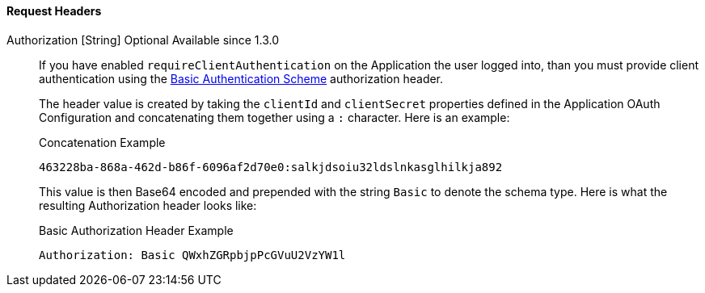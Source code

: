 ==== Request Headers

[.api]
[field]#Authorization# [type]#[String]# [optional]#Optional# [since]#Available since 1.3.0#::
If you have enabled `requireClientAuthentication` on the Application the user logged into, than you must provide client authentication using the https://tools.ietf.org/html/rfc7617#section-2[Basic Authentication Scheme] authorization header.
+
The header value is created by taking the `clientId` and `clientSecret` properties defined in the Application OAuth Configuration and concatenating them together using a `:` character. Here is an example:
+
[source]
.Concatenation Example
----
463228ba-868a-462d-b86f-6096af2d70e0:salkjdsoiu32ldslnkasglhilkja892
----
+
This value is then Base64 encoded and prepended with the string `Basic` to denote the schema type. Here is what the resulting Authorization header looks like:
+
[source]
.Basic Authorization Header Example
----
Authorization: Basic QWxhZGRpbjpPcGVuU2VzYW1l
----